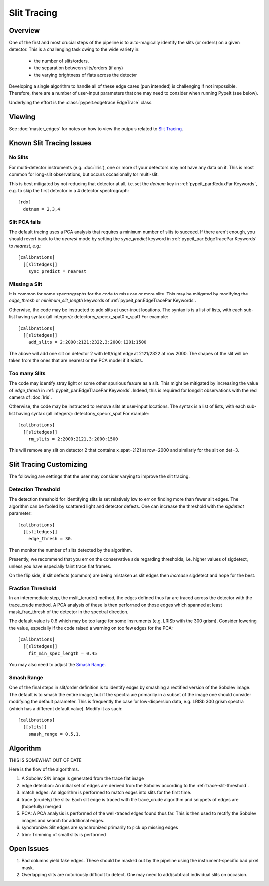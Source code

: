 ============
Slit Tracing
============

Overview
========

One of the first and most crucial steps of the pipeline
is to auto-magically identify the slits (or orders)
on a given detector.  This is a challenging task owing
to the wide variety in:

  - the number of slits/orders,
  - the separation between slits/orders (if any)
  - the varying brightness of flats across the detector

Developing a single algorithm to handle all of these
edge cases (pun intended) is challenging if not impossible.
Therefore, there are a number of user-input parameters
that one may need to consider when running PypeIt (see below).

Underlying the effort is the :class:`pypeit.edgetrace.EdgeTrace` class.

Viewing
=======

See :doc:`master_edges` for notes on how to view the
outputs related to `Slit Tracing`_.

Known Slit Tracing Issues
=========================

No Slits
--------

For multi-detector instruments (e.g. :doc:`lris`),  one or more
of your detectors may not have any data on it.  This is most
common for long-slit observations, but occurs occasionally
for multi-slit.

This is best mitigated by not reducing that detector at all,
i.e. set the `detnum` key in :ref:`pypeit_par:ReduxPar Keywords`,
e.g. to skip the first detector in a 4 detector spectrograph::

    [rdx]
      detnum = 2,3,4

Slit PCA fails
--------------

The default tracing uses a PCA analysis that requires a minimum
number of slits to succeed.  If there aren't enough, you should
revert back to the `nearest` mode by setting the `sync_predict`
keyword in :ref:`pypeit_par:EdgeTracePar Keywords` to `nearest`, e.g.::

    [calibrations]
      [[slitedges]]
        sync_predict = nearest


Missing a Slit
--------------

It is common for some spectrographs for the code to miss
one or more slits.  This may be mitigated by modifying the
`edge_thresh` or `minimum_slit_length` keywords of
:ref:`pypeit_par:EdgeTracePar Keywords`.

Otherwise, the code may be instructed to add slits at user-input
locations.  The syntax is is a list of lists, with
each sub-list having syntax (all integers):  detector:y_spec:x_spat0:x_spat1
For example::

    [calibrations]
      [[slitedges]]
        add_slits = 2:2000:2121:2322,3:2000:1201:1500

The above will add one slit on detector 2 with left/right edge at
2121/2322 at row 2000.  The shapes of the slit will be taken from
the ones that are nearest or the PCA model if it exists.

Too many Slits
--------------

The code may identify stray light or some other spurious
feature as a slit.  This might be mitigated by increasing
the value of `edge_thresh` in
:ref:`pypeit_par:EdgeTracePar Keywords`.  Indeed, this
is required for longslit observations
with the red camera of :doc:`lris`.

Otherwise, the code may be instructed to remove slits at user-input
locations. The syntax is a list of lists,
with each sub-list having syntax (all integers):  detector:y_spec:x_spat
For example::

    [calibrations]
      [[slitedges]]
        rm_slits = 2:2000:2121,3:2000:1500

This will remove any slit on detector 2 that contains x_spat=2121
at row=2000 and similarly for the slit on det=3.

Slit Tracing Customizing
========================

The following are settings that the user may consider
varying to improve the slit tracing.


Detection Threshold
-------------------

The detection threshold for identifying slits is set
relatively low to err on finding more than fewer slit edges.
The algorithm can be fooled by scattered light and detector
defects.  One can increase the threshold with the *sigdetect*
parameter::

    [calibrations]
      [[slitedges]]
        edge_thresh = 30.

Then monitor the number of slits detected by the algorithm.

Presently, we recommend that you err on the conservative
side regarding thresholds, i.e. higher values of sigdetect,
unless you have especially faint trace flat frames.

On the flip side, if slit defects (common) are being
mistaken as slit edges then *increase* sigdetect
and hope for the best.

.. _trace-slit-mask_frac_thresh:

Fraction Threshold
------------------

In an interemediate step, the mslit_tcrude() method,
the edges defined thus far are traced across the detector
with the trace_crude method.  A PCA analysis of these is
then performed on those edges which spanned at least
mask_frac_thresh of the detector in the spectral direction.

The default value is 0.6 which may be too large for some
instruments (e.g. LRISb with the 300 grism).  Consider
lowering the value, especially if the code raised a warning
on too few edges for the PCA::

    [calibrations]
      [[slitedges]]
        fit_min_spec_length = 0.45

You may also need to adjust the `Smash Range`_.


Smash Range
-----------

One of the final steps in slit/order definition is to identify
edges by smashing a rectified version of the Sobolev image.
The default is to smash the entire image, but if the spectra
are primariliy in a subset of the image one should consider
modifying the default parameter.  This is frequently the
case for low-dispersion data, e.g. LRISb 300 grism spectra
(which has a different default value).  Modify it as such::

    [calibrations]
      [[slits]]
        smash_range = 0.5,1.




Algorithm
=========

THIS IS SOMEWHAT OUT OF DATE

Here is the flow of the algorithms.

#. A Sobolev S/N image is generated from the trace flat image
#. edge detection: An initial set of edges are derived from the Sobolev
   according to the :ref:`trace-slit-threshold`.
#. match edges:  An algorithm is performed to match edges into slits
   for the first time.
#. trace (crudely) the slits: Each slit edge is traced with the trace_crude
   algorithm and snippets of edges are (hopefully) merged
#. PCA: A PCA analysis is performed of the well-traced edges found thus far.
   This is then used to rectify the Sobolev images and search for additional edges.
#. synchronize: Slit edges are synchronized primarily to pick up missing edges
#. trim: Trimming of small slits is performed

Open Issues
===========

#.  Bad columns yield fake edges.  These should be masked out by the pipeline
    using the instrument-specific bad pixel mask.
#.  Overlapping slits are notoriously difficult to detect.  One may need to
    add/subtract individual slits on occasion.


